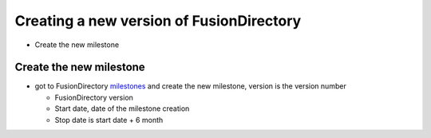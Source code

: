 Creating a new version of FusionDirectory
=========================================

-  Create the new milestone

Create the new milestone
^^^^^^^^^^^^^^^^^^^^^^^^

-  got to FusionDirectory `milestones`_ and create the new milestone, version is the version number

   -  FusionDirectory version
   -  Start date, date of the milestone creation
   -  Stop date is start date + 6 month

.. _milestones :  https://gitlab.fusiondirectory.org/groups/fusiondirectory/-/milestones
